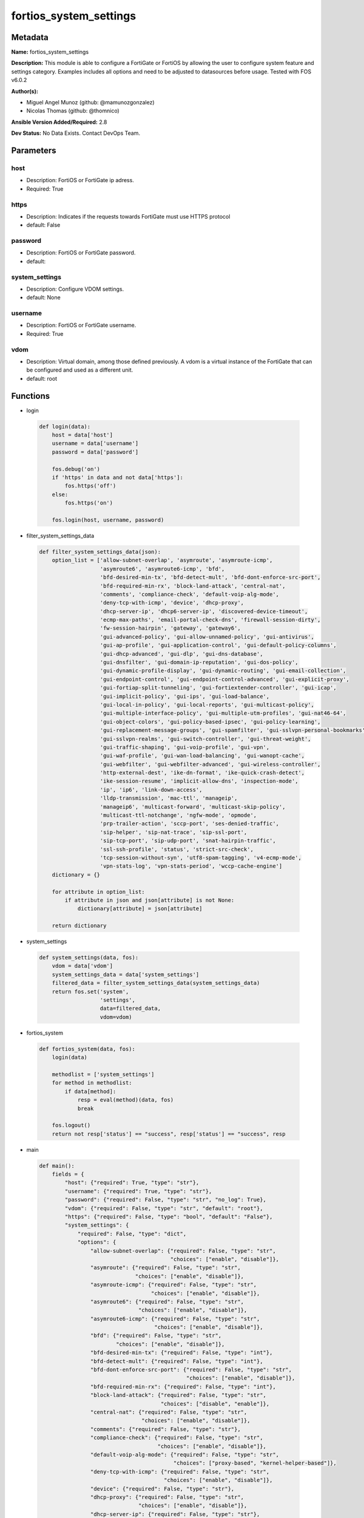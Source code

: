=======================
fortios_system_settings
=======================


Metadata
--------




**Name:** fortios_system_settings

**Description:** This module is able to configure a FortiGate or FortiOS by allowing the user to configure system feature and settings category. Examples includes all options and need to be adjusted to datasources before usage. Tested with FOS v6.0.2


**Author(s):** 

- Miguel Angel Munoz (github: @mamunozgonzalez)

- Nicolas Thomas (github: @thomnico)



**Ansible Version Added/Required:** 2.8

**Dev Status:** No Data Exists. Contact DevOps Team.

Parameters
----------

host
++++

- Description: FortiOS or FortiGate ip adress.

  

- Required: True

https
+++++

- Description: Indicates if the requests towards FortiGate must use HTTPS protocol

  

- default: False

password
++++++++

- Description: FortiOS or FortiGate password.

  

- default: 

system_settings
+++++++++++++++

- Description: Configure VDOM settings.

  

- default: None

username
++++++++

- Description: FortiOS or FortiGate username.

  

- Required: True

vdom
++++

- Description: Virtual domain, among those defined previously. A vdom is a virtual instance of the FortiGate that can be configured and used as a different unit.

  

- default: root




Functions
---------




- login

 .. code-block:: python

    def login(data):
        host = data['host']
        username = data['username']
        password = data['password']
    
        fos.debug('on')
        if 'https' in data and not data['https']:
            fos.https('off')
        else:
            fos.https('on')
    
        fos.login(host, username, password)
    
    

- filter_system_settings_data

 .. code-block:: python

    def filter_system_settings_data(json):
        option_list = ['allow-subnet-overlap', 'asymroute', 'asymroute-icmp',
                       'asymroute6', 'asymroute6-icmp', 'bfd',
                       'bfd-desired-min-tx', 'bfd-detect-mult', 'bfd-dont-enforce-src-port',
                       'bfd-required-min-rx', 'block-land-attack', 'central-nat',
                       'comments', 'compliance-check', 'default-voip-alg-mode',
                       'deny-tcp-with-icmp', 'device', 'dhcp-proxy',
                       'dhcp-server-ip', 'dhcp6-server-ip', 'discovered-device-timeout',
                       'ecmp-max-paths', 'email-portal-check-dns', 'firewall-session-dirty',
                       'fw-session-hairpin', 'gateway', 'gateway6',
                       'gui-advanced-policy', 'gui-allow-unnamed-policy', 'gui-antivirus',
                       'gui-ap-profile', 'gui-application-control', 'gui-default-policy-columns',
                       'gui-dhcp-advanced', 'gui-dlp', 'gui-dns-database',
                       'gui-dnsfilter', 'gui-domain-ip-reputation', 'gui-dos-policy',
                       'gui-dynamic-profile-display', 'gui-dynamic-routing', 'gui-email-collection',
                       'gui-endpoint-control', 'gui-endpoint-control-advanced', 'gui-explicit-proxy',
                       'gui-fortiap-split-tunneling', 'gui-fortiextender-controller', 'gui-icap',
                       'gui-implicit-policy', 'gui-ips', 'gui-load-balance',
                       'gui-local-in-policy', 'gui-local-reports', 'gui-multicast-policy',
                       'gui-multiple-interface-policy', 'gui-multiple-utm-profiles', 'gui-nat46-64',
                       'gui-object-colors', 'gui-policy-based-ipsec', 'gui-policy-learning',
                       'gui-replacement-message-groups', 'gui-spamfilter', 'gui-sslvpn-personal-bookmarks',
                       'gui-sslvpn-realms', 'gui-switch-controller', 'gui-threat-weight',
                       'gui-traffic-shaping', 'gui-voip-profile', 'gui-vpn',
                       'gui-waf-profile', 'gui-wan-load-balancing', 'gui-wanopt-cache',
                       'gui-webfilter', 'gui-webfilter-advanced', 'gui-wireless-controller',
                       'http-external-dest', 'ike-dn-format', 'ike-quick-crash-detect',
                       'ike-session-resume', 'implicit-allow-dns', 'inspection-mode',
                       'ip', 'ip6', 'link-down-access',
                       'lldp-transmission', 'mac-ttl', 'manageip',
                       'manageip6', 'multicast-forward', 'multicast-skip-policy',
                       'multicast-ttl-notchange', 'ngfw-mode', 'opmode',
                       'prp-trailer-action', 'sccp-port', 'ses-denied-traffic',
                       'sip-helper', 'sip-nat-trace', 'sip-ssl-port',
                       'sip-tcp-port', 'sip-udp-port', 'snat-hairpin-traffic',
                       'ssl-ssh-profile', 'status', 'strict-src-check',
                       'tcp-session-without-syn', 'utf8-spam-tagging', 'v4-ecmp-mode',
                       'vpn-stats-log', 'vpn-stats-period', 'wccp-cache-engine']
        dictionary = {}
    
        for attribute in option_list:
            if attribute in json and json[attribute] is not None:
                dictionary[attribute] = json[attribute]
    
        return dictionary
    
    

- system_settings

 .. code-block:: python

    def system_settings(data, fos):
        vdom = data['vdom']
        system_settings_data = data['system_settings']
        filtered_data = filter_system_settings_data(system_settings_data)
        return fos.set('system',
                       'settings',
                       data=filtered_data,
                       vdom=vdom)
    
    

- fortios_system

 .. code-block:: python

    def fortios_system(data, fos):
        login(data)
    
        methodlist = ['system_settings']
        for method in methodlist:
            if data[method]:
                resp = eval(method)(data, fos)
                break
    
        fos.logout()
        return not resp['status'] == "success", resp['status'] == "success", resp
    
    

- main

 .. code-block:: python

    def main():
        fields = {
            "host": {"required": True, "type": "str"},
            "username": {"required": True, "type": "str"},
            "password": {"required": False, "type": "str", "no_log": True},
            "vdom": {"required": False, "type": "str", "default": "root"},
            "https": {"required": False, "type": "bool", "default": "False"},
            "system_settings": {
                "required": False, "type": "dict",
                "options": {
                    "allow-subnet-overlap": {"required": False, "type": "str",
                                             "choices": ["enable", "disable"]},
                    "asymroute": {"required": False, "type": "str",
                                  "choices": ["enable", "disable"]},
                    "asymroute-icmp": {"required": False, "type": "str",
                                       "choices": ["enable", "disable"]},
                    "asymroute6": {"required": False, "type": "str",
                                   "choices": ["enable", "disable"]},
                    "asymroute6-icmp": {"required": False, "type": "str",
                                        "choices": ["enable", "disable"]},
                    "bfd": {"required": False, "type": "str",
                            "choices": ["enable", "disable"]},
                    "bfd-desired-min-tx": {"required": False, "type": "int"},
                    "bfd-detect-mult": {"required": False, "type": "int"},
                    "bfd-dont-enforce-src-port": {"required": False, "type": "str",
                                                  "choices": ["enable", "disable"]},
                    "bfd-required-min-rx": {"required": False, "type": "int"},
                    "block-land-attack": {"required": False, "type": "str",
                                          "choices": ["disable", "enable"]},
                    "central-nat": {"required": False, "type": "str",
                                    "choices": ["enable", "disable"]},
                    "comments": {"required": False, "type": "str"},
                    "compliance-check": {"required": False, "type": "str",
                                         "choices": ["enable", "disable"]},
                    "default-voip-alg-mode": {"required": False, "type": "str",
                                              "choices": ["proxy-based", "kernel-helper-based"]},
                    "deny-tcp-with-icmp": {"required": False, "type": "str",
                                           "choices": ["enable", "disable"]},
                    "device": {"required": False, "type": "str"},
                    "dhcp-proxy": {"required": False, "type": "str",
                                   "choices": ["enable", "disable"]},
                    "dhcp-server-ip": {"required": False, "type": "str"},
                    "dhcp6-server-ip": {"required": False, "type": "str"},
                    "discovered-device-timeout": {"required": False, "type": "int"},
                    "ecmp-max-paths": {"required": False, "type": "int"},
                    "email-portal-check-dns": {"required": False, "type": "str",
                                               "choices": ["disable", "enable"]},
                    "firewall-session-dirty": {"required": False, "type": "str",
                                               "choices": ["check-all", "check-new", "check-policy-option"]},
                    "fw-session-hairpin": {"required": False, "type": "str",
                                           "choices": ["enable", "disable"]},
                    "gateway": {"required": False, "type": "str"},
                    "gateway6": {"required": False, "type": "str"},
                    "gui-advanced-policy": {"required": False, "type": "str",
                                            "choices": ["enable", "disable"]},
                    "gui-allow-unnamed-policy": {"required": False, "type": "str",
                                                 "choices": ["enable", "disable"]},
                    "gui-antivirus": {"required": False, "type": "str",
                                      "choices": ["enable", "disable"]},
                    "gui-ap-profile": {"required": False, "type": "str",
                                       "choices": ["enable", "disable"]},
                    "gui-application-control": {"required": False, "type": "str",
                                                "choices": ["enable", "disable"]},
                    "gui-default-policy-columns": {"required": False, "type": "list",
                                                   "options": {
                                                       "name": {"required": True, "type": "str"}
                                                   }},
                    "gui-dhcp-advanced": {"required": False, "type": "str",
                                          "choices": ["enable", "disable"]},
                    "gui-dlp": {"required": False, "type": "str",
                                "choices": ["enable", "disable"]},
                    "gui-dns-database": {"required": False, "type": "str",
                                         "choices": ["enable", "disable"]},
                    "gui-dnsfilter": {"required": False, "type": "str",
                                      "choices": ["enable", "disable"]},
                    "gui-domain-ip-reputation": {"required": False, "type": "str",
                                                 "choices": ["enable", "disable"]},
                    "gui-dos-policy": {"required": False, "type": "str",
                                       "choices": ["enable", "disable"]},
                    "gui-dynamic-profile-display": {"required": False, "type": "str",
                                                    "choices": ["enable", "disable"]},
                    "gui-dynamic-routing": {"required": False, "type": "str",
                                            "choices": ["enable", "disable"]},
                    "gui-email-collection": {"required": False, "type": "str",
                                             "choices": ["enable", "disable"]},
                    "gui-endpoint-control": {"required": False, "type": "str",
                                             "choices": ["enable", "disable"]},
                    "gui-endpoint-control-advanced": {"required": False, "type": "str",
                                                      "choices": ["enable", "disable"]},
                    "gui-explicit-proxy": {"required": False, "type": "str",
                                           "choices": ["enable", "disable"]},
                    "gui-fortiap-split-tunneling": {"required": False, "type": "str",
                                                    "choices": ["enable", "disable"]},
                    "gui-fortiextender-controller": {"required": False, "type": "str",
                                                     "choices": ["enable", "disable"]},
                    "gui-icap": {"required": False, "type": "str",
                                 "choices": ["enable", "disable"]},
                    "gui-implicit-policy": {"required": False, "type": "str",
                                            "choices": ["enable", "disable"]},
                    "gui-ips": {"required": False, "type": "str",
                                "choices": ["enable", "disable"]},
                    "gui-load-balance": {"required": False, "type": "str",
                                         "choices": ["enable", "disable"]},
                    "gui-local-in-policy": {"required": False, "type": "str",
                                            "choices": ["enable", "disable"]},
                    "gui-local-reports": {"required": False, "type": "str",
                                          "choices": ["enable", "disable"]},
                    "gui-multicast-policy": {"required": False, "type": "str",
                                             "choices": ["enable", "disable"]},
                    "gui-multiple-interface-policy": {"required": False, "type": "str",
                                                      "choices": ["enable", "disable"]},
                    "gui-multiple-utm-profiles": {"required": False, "type": "str",
                                                  "choices": ["enable", "disable"]},
                    "gui-nat46-64": {"required": False, "type": "str",
                                     "choices": ["enable", "disable"]},
                    "gui-object-colors": {"required": False, "type": "str",
                                          "choices": ["enable", "disable"]},
                    "gui-policy-based-ipsec": {"required": False, "type": "str",
                                               "choices": ["enable", "disable"]},
                    "gui-policy-learning": {"required": False, "type": "str",
                                            "choices": ["enable", "disable"]},
                    "gui-replacement-message-groups": {"required": False, "type": "str",
                                                       "choices": ["enable", "disable"]},
                    "gui-spamfilter": {"required": False, "type": "str",
                                       "choices": ["enable", "disable"]},
                    "gui-sslvpn-personal-bookmarks": {"required": False, "type": "str",
                                                      "choices": ["enable", "disable"]},
                    "gui-sslvpn-realms": {"required": False, "type": "str",
                                          "choices": ["enable", "disable"]},
                    "gui-switch-controller": {"required": False, "type": "str",
                                              "choices": ["enable", "disable"]},
                    "gui-threat-weight": {"required": False, "type": "str",
                                          "choices": ["enable", "disable"]},
                    "gui-traffic-shaping": {"required": False, "type": "str",
                                            "choices": ["enable", "disable"]},
                    "gui-voip-profile": {"required": False, "type": "str",
                                         "choices": ["enable", "disable"]},
                    "gui-vpn": {"required": False, "type": "str",
                                "choices": ["enable", "disable"]},
                    "gui-waf-profile": {"required": False, "type": "str",
                                        "choices": ["enable", "disable"]},
                    "gui-wan-load-balancing": {"required": False, "type": "str",
                                               "choices": ["enable", "disable"]},
                    "gui-wanopt-cache": {"required": False, "type": "str",
                                         "choices": ["enable", "disable"]},
                    "gui-webfilter": {"required": False, "type": "str",
                                      "choices": ["enable", "disable"]},
                    "gui-webfilter-advanced": {"required": False, "type": "str",
                                               "choices": ["enable", "disable"]},
                    "gui-wireless-controller": {"required": False, "type": "str",
                                                "choices": ["enable", "disable"]},
                    "http-external-dest": {"required": False, "type": "str",
                                           "choices": ["fortiweb", "forticache"]},
                    "ike-dn-format": {"required": False, "type": "str",
                                      "choices": ["with-space", "no-space"]},
                    "ike-quick-crash-detect": {"required": False, "type": "str",
                                               "choices": ["enable", "disable"]},
                    "ike-session-resume": {"required": False, "type": "str",
                                           "choices": ["enable", "disable"]},
                    "implicit-allow-dns": {"required": False, "type": "str",
                                           "choices": ["enable", "disable"]},
                    "inspection-mode": {"required": False, "type": "str",
                                        "choices": ["proxy", "flow"]},
                    "ip": {"required": False, "type": "ipv4-classnet-host"},
                    "ip6": {"required": False, "type": "str"},
                    "link-down-access": {"required": False, "type": "str",
                                         "choices": ["enable", "disable"]},
                    "lldp-transmission": {"required": False, "type": "str",
                                          "choices": ["enable", "disable", "global"]},
                    "mac-ttl": {"required": False, "type": "int"},
                    "manageip": {"required": False, "type": "str"},
                    "manageip6": {"required": False, "type": "str"},
                    "multicast-forward": {"required": False, "type": "str",
                                          "choices": ["enable", "disable"]},
                    "multicast-skip-policy": {"required": False, "type": "str",
                                              "choices": ["enable", "disable"]},
                    "multicast-ttl-notchange": {"required": False, "type": "str",
                                                "choices": ["enable", "disable"]},
                    "ngfw-mode": {"required": False, "type": "str",
                                  "choices": ["profile-based", "policy-based"]},
                    "opmode": {"required": False, "type": "str",
                               "choices": ["nat", "transparent"]},
                    "prp-trailer-action": {"required": False, "type": "str",
                                           "choices": ["enable", "disable"]},
                    "sccp-port": {"required": False, "type": "int"},
                    "ses-denied-traffic": {"required": False, "type": "str",
                                           "choices": ["enable", "disable"]},
                    "sip-helper": {"required": False, "type": "str",
                                   "choices": ["enable", "disable"]},
                    "sip-nat-trace": {"required": False, "type": "str",
                                      "choices": ["enable", "disable"]},
                    "sip-ssl-port": {"required": False, "type": "int"},
                    "sip-tcp-port": {"required": False, "type": "int"},
                    "sip-udp-port": {"required": False, "type": "int"},
                    "snat-hairpin-traffic": {"required": False, "type": "str",
                                             "choices": ["enable", "disable"]},
                    "ssl-ssh-profile": {"required": False, "type": "str"},
                    "status": {"required": False, "type": "str",
                               "choices": ["enable", "disable"]},
                    "strict-src-check": {"required": False, "type": "str",
                                         "choices": ["enable", "disable"]},
                    "tcp-session-without-syn": {"required": False, "type": "str",
                                                "choices": ["enable", "disable"]},
                    "utf8-spam-tagging": {"required": False, "type": "str",
                                          "choices": ["enable", "disable"]},
                    "v4-ecmp-mode": {"required": False, "type": "str",
                                     "choices": ["source-ip-based", "weight-based", "usage-based",
                                                 "source-dest-ip-based"]},
                    "vpn-stats-log": {"required": False, "type": "str",
                                      "choices": ["ipsec", "pptp", "l2tp",
                                                  "ssl"]},
                    "vpn-stats-period": {"required": False, "type": "int"},
                    "wccp-cache-engine": {"required": False, "type": "str",
                                          "choices": ["enable", "disable"]}
    
                }
            }
        }
    
        module = AnsibleModule(argument_spec=fields,
                               supports_check_mode=False)
        try:
            from fortiosapi import FortiOSAPI
        except ImportError:
            module.fail_json(msg="fortiosapi module is required")
    
        global fos
        fos = FortiOSAPI()
    
        is_error, has_changed, result = fortios_system(module.params, fos)
    
        if not is_error:
            module.exit_json(changed=has_changed, meta=result)
        else:
            module.fail_json(msg="Error in repo", meta=result)
    
    



Module Source Code
------------------

.. code-block:: python

    #!/usr/bin/python
    from __future__ import (absolute_import, division, print_function)
    # Copyright 2018 Fortinet, Inc.
    #
    # This program is free software: you can redistribute it and/or modify
    # it under the terms of the GNU General Public License as published by
    # the Free Software Foundation, either version 3 of the License, or
    # (at your option) any later version.
    #
    # This program is distributed in the hope that it will be useful,
    # but WITHOUT ANY WARRANTY; without even the implied warranty of
    # MERCHANTABILITY or FITNESS FOR A PARTICULAR PURPOSE.  See the
    # GNU General Public License for more details.
    #
    # You should have received a copy of the GNU General Public License
    # along with this program.  If not, see <https://www.gnu.org/licenses/>.
    #
    # the lib use python logging can get it if the following is set in your
    # Ansible config.
    
    __metaclass__ = type
    
    ANSIBLE_METADATA = {'status': ['preview'],
                        'supported_by': 'community',
                        'metadata_version': '1.1'}
    
    DOCUMENTATION = '''
    ---
    module: fortios_system_settings
    short_description: Configure VDOM settings.
    description:
        - This module is able to configure a FortiGate or FortiOS by
          allowing the user to configure system feature and settings category.
          Examples includes all options and need to be adjusted to datasources before usage.
          Tested with FOS v6.0.2
    version_added: "2.8"
    author:
        - Miguel Angel Munoz (@mamunozgonzalez)
        - Nicolas Thomas (@thomnico)
    notes:
        - Requires fortiosapi library developed by Fortinet
        - Run as a local_action in your playbook
    requirements:
        - fortiosapi>=0.9.8
    options:
        host:
           description:
                - FortiOS or FortiGate ip adress.
           required: true
        username:
            description:
                - FortiOS or FortiGate username.
            required: true
        password:
            description:
                - FortiOS or FortiGate password.
            default: ""
        vdom:
            description:
                - Virtual domain, among those defined previously. A vdom is a
                  virtual instance of the FortiGate that can be configured and
                  used as a different unit.
            default: root
        https:
            description:
                - Indicates if the requests towards FortiGate must use HTTPS
                  protocol
            type: bool
            default: false
        system_settings:
            description:
                - Configure VDOM settings.
            default: null
            suboptions:
                allow-subnet-overlap:
                    description:
                        - Enable/disable allowing interface subnets to use overlapping IP addresses.
                    choices:
                        - enable
                        - disable
                asymroute:
                    description:
                        - Enable/disable IPv4 asymmetric routing.
                    choices:
                        - enable
                        - disable
                asymroute-icmp:
                    description:
                        - Enable/disable ICMP asymmetric routing.
                    choices:
                        - enable
                        - disable
                asymroute6:
                    description:
                        - Enable/disable asymmetric IPv6 routing.
                    choices:
                        - enable
                        - disable
                asymroute6-icmp:
                    description:
                        - Enable/disable asymmetric ICMPv6 routing.
                    choices:
                        - enable
                        - disable
                bfd:
                    description:
                        - Enable/disable Bi-directional Forwarding Detection (BFD) on all interfaces.
                    choices:
                        - enable
                        - disable
                bfd-desired-min-tx:
                    description:
                        - BFD desired minimal transmit interval (1 - 100000 ms, default = 50).
                bfd-detect-mult:
                    description:
                        - BFD detection multiplier (1 - 50, default = 3).
                bfd-dont-enforce-src-port:
                    description:
                        - Enable to not enforce verifying the source port of BFD Packets.
                    choices:
                        - enable
                        - disable
                bfd-required-min-rx:
                    description:
                        - BFD required minimal receive interval (1 - 100000 ms, default = 50).
                block-land-attack:
                    description:
                        - Enable/disable blocking of land attacks.
                    choices:
                        - disable
                        - enable
                central-nat:
                    description:
                        - Enable/disable central NAT.
                    choices:
                        - enable
                        - disable
                comments:
                    description:
                        - VDOM comments.
                compliance-check:
                    description:
                        - Enable/disable PCI DSS compliance checking.
                    choices:
                        - enable
                        - disable
                default-voip-alg-mode:
                    description:
                        - Configure how the FortiGate handles VoIP traffic when a policy that accepts the traffic doesn't include a VoIP profile.
                    choices:
                        - proxy-based
                        - kernel-helper-based
                deny-tcp-with-icmp:
                    description:
                        - Enable/disable denying TCP by sending an ICMP communication prohibited packet.
                    choices:
                        - enable
                        - disable
                device:
                    description:
                        - Interface to use for management access for NAT mode. Source system.interface.name.
                dhcp-proxy:
                    description:
                        - Enable/disable the DHCP Proxy.
                    choices:
                        - enable
                        - disable
                dhcp-server-ip:
                    description:
                        - DHCP Server IPv4 address.
                dhcp6-server-ip:
                    description:
                        - DHCPv6 server IPv6 address.
                discovered-device-timeout:
                    description:
                        - Timeout for discovered devices (1 - 365 days, default = 28).
                ecmp-max-paths:
                    description:
                        - Maximum number of Equal Cost Multi-Path (ECMP) next-hops. Set to 1 to disable ECMP routing (1 - 100, default = 10).
                email-portal-check-dns:
                    description:
                        - Enable/disable using DNS to validate email addresses collected by a captive portal.
                    choices:
                        - disable
                        - enable
                firewall-session-dirty:
                    description:
                        - Select how to manage sessions affected by firewall policy configuration changes.
                    choices:
                        - check-all
                        - check-new
                        - check-policy-option
                fw-session-hairpin:
                    description:
                        - Enable/disable checking for a matching policy each time hairpin traffic goes through the FortiGate.
                    choices:
                        - enable
                        - disable
                gateway:
                    description:
                        - Transparent mode IPv4 default gateway IP address.
                gateway6:
                    description:
                        - Transparent mode IPv4 default gateway IP address.
                gui-advanced-policy:
                    description:
                        - Enable/disable advanced policy configuration on the GUI.
                    choices:
                        - enable
                        - disable
                gui-allow-unnamed-policy:
                    description:
                        - Enable/disable the requirement for policy naming on the GUI.
                    choices:
                        - enable
                        - disable
                gui-antivirus:
                    description:
                        - Enable/disable AntiVirus on the GUI.
                    choices:
                        - enable
                        - disable
                gui-ap-profile:
                    description:
                        - Enable/disable FortiAP profiles on the GUI.
                    choices:
                        - enable
                        - disable
                gui-application-control:
                    description:
                        - Enable/disable application control on the GUI.
                    choices:
                        - enable
                        - disable
                gui-default-policy-columns:
                    description:
                        - Default columns to display for policy lists on GUI.
                    suboptions:
                        name:
                            description:
                                - Select column name.
                            required: true
                gui-dhcp-advanced:
                    description:
                        - Enable/disable advanced DHCP options on the GUI.
                    choices:
                        - enable
                        - disable
                gui-dlp:
                    description:
                        - Enable/disable DLP on the GUI.
                    choices:
                        - enable
                        - disable
                gui-dns-database:
                    description:
                        - Enable/disable DNS database settings on the GUI.
                    choices:
                        - enable
                        - disable
                gui-dnsfilter:
                    description:
                        - Enable/disable DNS Filtering on the GUI.
                    choices:
                        - enable
                        - disable
                gui-domain-ip-reputation:
                    description:
                        - Enable/disable Domain and IP Reputation on the GUI.
                    choices:
                        - enable
                        - disable
                gui-dos-policy:
                    description:
                        - Enable/disable DoS policies on the GUI.
                    choices:
                        - enable
                        - disable
                gui-dynamic-profile-display:
                    description:
                        - Enable/disable RADIUS Single Sign On (RSSO) on the GUI.
                    choices:
                        - enable
                        - disable
                gui-dynamic-routing:
                    description:
                        - Enable/disable dynamic routing on the GUI.
                    choices:
                        - enable
                        - disable
                gui-email-collection:
                    description:
                        - Enable/disable email collection on the GUI.
                    choices:
                        - enable
                        - disable
                gui-endpoint-control:
                    description:
                        - Enable/disable endpoint control on the GUI.
                    choices:
                        - enable
                        - disable
                gui-endpoint-control-advanced:
                    description:
                        - Enable/disable advanced endpoint control options on the GUI.
                    choices:
                        - enable
                        - disable
                gui-explicit-proxy:
                    description:
                        - Enable/disable the explicit proxy on the GUI.
                    choices:
                        - enable
                        - disable
                gui-fortiap-split-tunneling:
                    description:
                        - Enable/disable FortiAP split tunneling on the GUI.
                    choices:
                        - enable
                        - disable
                gui-fortiextender-controller:
                    description:
                        - Enable/disable FortiExtender on the GUI.
                    choices:
                        - enable
                        - disable
                gui-icap:
                    description:
                        - Enable/disable ICAP on the GUI.
                    choices:
                        - enable
                        - disable
                gui-implicit-policy:
                    description:
                        - Enable/disable implicit firewall policies on the GUI.
                    choices:
                        - enable
                        - disable
                gui-ips:
                    description:
                        - Enable/disable IPS on the GUI.
                    choices:
                        - enable
                        - disable
                gui-load-balance:
                    description:
                        - Enable/disable server load balancing on the GUI.
                    choices:
                        - enable
                        - disable
                gui-local-in-policy:
                    description:
                        - Enable/disable Local-In policies on the GUI.
                    choices:
                        - enable
                        - disable
                gui-local-reports:
                    description:
                        - Enable/disable local reports on the GUI.
                    choices:
                        - enable
                        - disable
                gui-multicast-policy:
                    description:
                        - Enable/disable multicast firewall policies on the GUI.
                    choices:
                        - enable
                        - disable
                gui-multiple-interface-policy:
                    description:
                        - Enable/disable adding multiple interfaces to a policy on the GUI.
                    choices:
                        - enable
                        - disable
                gui-multiple-utm-profiles:
                    description:
                        - Enable/disable multiple UTM profiles on the GUI.
                    choices:
                        - enable
                        - disable
                gui-nat46-64:
                    description:
                        - Enable/disable NAT46 and NAT64 settings on the GUI.
                    choices:
                        - enable
                        - disable
                gui-object-colors:
                    description:
                        - Enable/disable object colors on the GUI.
                    choices:
                        - enable
                        - disable
                gui-policy-based-ipsec:
                    description:
                        - Enable/disable policy-based IPsec VPN on the GUI.
                    choices:
                        - enable
                        - disable
                gui-policy-learning:
                    description:
                        - Enable/disable firewall policy learning mode on the GUI.
                    choices:
                        - enable
                        - disable
                gui-replacement-message-groups:
                    description:
                        - Enable/disable replacement message groups on the GUI.
                    choices:
                        - enable
                        - disable
                gui-spamfilter:
                    description:
                        - Enable/disable Antispam on the GUI.
                    choices:
                        - enable
                        - disable
                gui-sslvpn-personal-bookmarks:
                    description:
                        - Enable/disable SSL-VPN personal bookmark management on the GUI.
                    choices:
                        - enable
                        - disable
                gui-sslvpn-realms:
                    description:
                        - Enable/disable SSL-VPN realms on the GUI.
                    choices:
                        - enable
                        - disable
                gui-switch-controller:
                    description:
                        - Enable/disable the switch controller on the GUI.
                    choices:
                        - enable
                        - disable
                gui-threat-weight:
                    description:
                        - Enable/disable threat weight on the GUI.
                    choices:
                        - enable
                        - disable
                gui-traffic-shaping:
                    description:
                        - Enable/disable traffic shaping on the GUI.
                    choices:
                        - enable
                        - disable
                gui-voip-profile:
                    description:
                        - Enable/disable VoIP profiles on the GUI.
                    choices:
                        - enable
                        - disable
                gui-vpn:
                    description:
                        - Enable/disable VPN tunnels on the GUI.
                    choices:
                        - enable
                        - disable
                gui-waf-profile:
                    description:
                        - Enable/disable Web Application Firewall on the GUI.
                    choices:
                        - enable
                        - disable
                gui-wan-load-balancing:
                    description:
                        - Enable/disable SD-WAN on the GUI.
                    choices:
                        - enable
                        - disable
                gui-wanopt-cache:
                    description:
                        - Enable/disable WAN Optimization and Web Caching on the GUI.
                    choices:
                        - enable
                        - disable
                gui-webfilter:
                    description:
                        - Enable/disable Web filtering on the GUI.
                    choices:
                        - enable
                        - disable
                gui-webfilter-advanced:
                    description:
                        - Enable/disable advanced web filtering on the GUI.
                    choices:
                        - enable
                        - disable
                gui-wireless-controller:
                    description:
                        - Enable/disable the wireless controller on the GUI.
                    choices:
                        - enable
                        - disable
                http-external-dest:
                    description:
                        - Offload HTTP traffic to FortiWeb or FortiCache.
                    choices:
                        - fortiweb
                        - forticache
                ike-dn-format:
                    description:
                        - Configure IKE ASN.1 Distinguished Name format conventions.
                    choices:
                        - with-space
                        - no-space
                ike-quick-crash-detect:
                    description:
                        - Enable/disable IKE quick crash detection (RFC 6290).
                    choices:
                        - enable
                        - disable
                ike-session-resume:
                    description:
                        - Enable/disable IKEv2 session resumption (RFC 5723).
                    choices:
                        - enable
                        - disable
                implicit-allow-dns:
                    description:
                        - Enable/disable implicitly allowing DNS traffic.
                    choices:
                        - enable
                        - disable
                inspection-mode:
                    description:
                        - Inspection mode (proxy-based or flow-based).
                    choices:
                        - proxy
                        - flow
                ip:
                    description:
                        - IP address and netmask.
                ip6:
                    description:
                        - IPv6 address prefix for NAT mode.
                link-down-access:
                    description:
                        - Enable/disable link down access traffic.
                    choices:
                        - enable
                        - disable
                lldp-transmission:
                    description:
                        - Enable/disable Link Layer Discovery Protocol (LLDP) for this VDOM or apply global settings to this VDOM.
                    choices:
                        - enable
                        - disable
                        - global
                mac-ttl:
                    description:
                        - Duration of MAC addresses in Transparent mode (300 - 8640000 sec, default = 300).
                manageip:
                    description:
                        - Transparent mode IPv4 management IP address and netmask.
                manageip6:
                    description:
                        - Transparent mode IPv6 management IP address and netmask.
                multicast-forward:
                    description:
                        - Enable/disable multicast forwarding.
                    choices:
                        - enable
                        - disable
                multicast-skip-policy:
                    description:
                        - Enable/disable allowing multicast traffic through the FortiGate without a policy check.
                    choices:
                        - enable
                        - disable
                multicast-ttl-notchange:
                    description:
                        - Enable/disable preventing the FortiGate from changing the TTL for forwarded multicast packets.
                    choices:
                        - enable
                        - disable
                ngfw-mode:
                    description:
                        - Next Generation Firewall (NGFW) mode.
                    choices:
                        - profile-based
                        - policy-based
                opmode:
                    description:
                        - Firewall operation mode (NAT or Transparent).
                    choices:
                        - nat
                        - transparent
                prp-trailer-action:
                    description:
                        - Enable/disable action to take on PRP trailer.
                    choices:
                        - enable
                        - disable
                sccp-port:
                    description:
                        - TCP port the SCCP proxy monitors for SCCP traffic (0 - 65535, default = 2000).
                ses-denied-traffic:
                    description:
                        - Enable/disable including denied session in the session table.
                    choices:
                        - enable
                        - disable
                sip-helper:
                    description:
                        - Enable/disable the SIP session helper to process SIP sessions unless SIP sessions are accepted by the SIP application layer gateway
                           (ALG).
                    choices:
                        - enable
                        - disable
                sip-nat-trace:
                    description:
                        - Enable/disable recording the original SIP source IP address when NAT is used.
                    choices:
                        - enable
                        - disable
                sip-ssl-port:
                    description:
                        - TCP port the SIP proxy monitors for SIP SSL/TLS traffic (0 - 65535, default = 5061).
                sip-tcp-port:
                    description:
                        - TCP port the SIP proxy monitors for SIP traffic (0 - 65535, default = 5060).
                sip-udp-port:
                    description:
                        - UDP port the SIP proxy monitors for SIP traffic (0 - 65535, default = 5060).
                snat-hairpin-traffic:
                    description:
                        - Enable/disable source NAT (SNAT) for hairpin traffic.
                    choices:
                        - enable
                        - disable
                ssl-ssh-profile:
                    description:
                        - Profile for SSL/SSH inspection. Source firewall.ssl-ssh-profile.name.
                status:
                    description:
                        - Enable/disable this VDOM.
                    choices:
                        - enable
                        - disable
                strict-src-check:
                    description:
                        - Enable/disable strict source verification.
                    choices:
                        - enable
                        - disable
                tcp-session-without-syn:
                    description:
                        - Enable/disable allowing TCP session without SYN flags.
                    choices:
                        - enable
                        - disable
                utf8-spam-tagging:
                    description:
                        - Enable/disable converting antispam tags to UTF-8 for better non-ASCII character support.
                    choices:
                        - enable
                        - disable
                v4-ecmp-mode:
                    description:
                        - IPv4 Equal-cost multi-path (ECMP) routing and load balancing mode.
                    choices:
                        - source-ip-based
                        - weight-based
                        - usage-based
                        - source-dest-ip-based
                vpn-stats-log:
                    description:
                        - Enable/disable periodic VPN log statistics for one or more types of VPN. Separate names with a space.
                    choices:
                        - ipsec
                        - pptp
                        - l2tp
                        - ssl
                vpn-stats-period:
                    description:
                        - Period to send VPN log statistics (60 - 86400 sec).
                wccp-cache-engine:
                    description:
                        - Enable/disable WCCP cache engine.
                    choices:
                        - enable
                        - disable
    '''
    
    EXAMPLES = '''
    - hosts: localhost
      vars:
       host: "192.168.122.40"
       username: "admin"
       password: ""
       vdom: "root"
      tasks:
      - name: Configure VDOM settings.
        fortios_system_settings:
          host:  "{{ host }}"
          username: "{{ username }}"
          password: "{{ password }}"
          vdom:  "{{ vdom }}"
          system_settings:
            allow-subnet-overlap: "enable"
            asymroute: "enable"
            asymroute-icmp: "enable"
            asymroute6: "enable"
            asymroute6-icmp: "enable"
            bfd: "enable"
            bfd-desired-min-tx: "9"
            bfd-detect-mult: "10"
            bfd-dont-enforce-src-port: "enable"
            bfd-required-min-rx: "12"
            block-land-attack: "disable"
            central-nat: "enable"
            comments: "<your_own_value>"
            compliance-check: "enable"
            default-voip-alg-mode: "proxy-based"
            deny-tcp-with-icmp: "enable"
            device: "<your_own_value> (source system.interface.name)"
            dhcp-proxy: "enable"
            dhcp-server-ip: "<your_own_value>"
            dhcp6-server-ip: "<your_own_value>"
            discovered-device-timeout: "23"
            ecmp-max-paths: "24"
            email-portal-check-dns: "disable"
            firewall-session-dirty: "check-all"
            fw-session-hairpin: "enable"
            gateway: "<your_own_value>"
            gateway6: "<your_own_value>"
            gui-advanced-policy: "enable"
            gui-allow-unnamed-policy: "enable"
            gui-antivirus: "enable"
            gui-ap-profile: "enable"
            gui-application-control: "enable"
            gui-default-policy-columns:
             -
                name: "default_name_36"
            gui-dhcp-advanced: "enable"
            gui-dlp: "enable"
            gui-dns-database: "enable"
            gui-dnsfilter: "enable"
            gui-domain-ip-reputation: "enable"
            gui-dos-policy: "enable"
            gui-dynamic-profile-display: "enable"
            gui-dynamic-routing: "enable"
            gui-email-collection: "enable"
            gui-endpoint-control: "enable"
            gui-endpoint-control-advanced: "enable"
            gui-explicit-proxy: "enable"
            gui-fortiap-split-tunneling: "enable"
            gui-fortiextender-controller: "enable"
            gui-icap: "enable"
            gui-implicit-policy: "enable"
            gui-ips: "enable"
            gui-load-balance: "enable"
            gui-local-in-policy: "enable"
            gui-local-reports: "enable"
            gui-multicast-policy: "enable"
            gui-multiple-interface-policy: "enable"
            gui-multiple-utm-profiles: "enable"
            gui-nat46-64: "enable"
            gui-object-colors: "enable"
            gui-policy-based-ipsec: "enable"
            gui-policy-learning: "enable"
            gui-replacement-message-groups: "enable"
            gui-spamfilter: "enable"
            gui-sslvpn-personal-bookmarks: "enable"
            gui-sslvpn-realms: "enable"
            gui-switch-controller: "enable"
            gui-threat-weight: "enable"
            gui-traffic-shaping: "enable"
            gui-voip-profile: "enable"
            gui-vpn: "enable"
            gui-waf-profile: "enable"
            gui-wan-load-balancing: "enable"
            gui-wanopt-cache: "enable"
            gui-webfilter: "enable"
            gui-webfilter-advanced: "enable"
            gui-wireless-controller: "enable"
            http-external-dest: "fortiweb"
            ike-dn-format: "with-space"
            ike-quick-crash-detect: "enable"
            ike-session-resume: "enable"
            implicit-allow-dns: "enable"
            inspection-mode: "proxy"
            ip: "<your_own_value>"
            ip6: "<your_own_value>"
            link-down-access: "enable"
            lldp-transmission: "enable"
            mac-ttl: "89"
            manageip: "<your_own_value>"
            manageip6: "<your_own_value>"
            multicast-forward: "enable"
            multicast-skip-policy: "enable"
            multicast-ttl-notchange: "enable"
            ngfw-mode: "profile-based"
            opmode: "nat"
            prp-trailer-action: "enable"
            sccp-port: "98"
            ses-denied-traffic: "enable"
            sip-helper: "enable"
            sip-nat-trace: "enable"
            sip-ssl-port: "102"
            sip-tcp-port: "103"
            sip-udp-port: "104"
            snat-hairpin-traffic: "enable"
            ssl-ssh-profile: "<your_own_value> (source firewall.ssl-ssh-profile.name)"
            status: "enable"
            strict-src-check: "enable"
            tcp-session-without-syn: "enable"
            utf8-spam-tagging: "enable"
            v4-ecmp-mode: "source-ip-based"
            vpn-stats-log: "ipsec"
            vpn-stats-period: "113"
            wccp-cache-engine: "enable"
    '''
    
    RETURN = '''
    build:
      description: Build number of the fortigate image
      returned: always
      type: string
      sample: '1547'
    http_method:
      description: Last method used to provision the content into FortiGate
      returned: always
      type: string
      sample: 'PUT'
    http_status:
      description: Last result given by FortiGate on last operation applied
      returned: always
      type: string
      sample: "200"
    mkey:
      description: Master key (id) used in the last call to FortiGate
      returned: success
      type: string
      sample: "key1"
    name:
      description: Name of the table used to fulfill the request
      returned: always
      type: string
      sample: "urlfilter"
    path:
      description: Path of the table used to fulfill the request
      returned: always
      type: string
      sample: "webfilter"
    revision:
      description: Internal revision number
      returned: always
      type: string
      sample: "17.0.2.10658"
    serial:
      description: Serial number of the unit
      returned: always
      type: string
      sample: "FGVMEVYYQT3AB5352"
    status:
      description: Indication of the operation's result
      returned: always
      type: string
      sample: "success"
    vdom:
      description: Virtual domain used
      returned: always
      type: string
      sample: "root"
    version:
      description: Version of the FortiGate
      returned: always
      type: string
      sample: "v5.6.3"
    
    '''
    
    from ansible.module_utils.basic import AnsibleModule
    
    fos = None
    
    
    def login(data):
        host = data['host']
        username = data['username']
        password = data['password']
    
        fos.debug('on')
        if 'https' in data and not data['https']:
            fos.https('off')
        else:
            fos.https('on')
    
        fos.login(host, username, password)
    
    
    def filter_system_settings_data(json):
        option_list = ['allow-subnet-overlap', 'asymroute', 'asymroute-icmp',
                       'asymroute6', 'asymroute6-icmp', 'bfd',
                       'bfd-desired-min-tx', 'bfd-detect-mult', 'bfd-dont-enforce-src-port',
                       'bfd-required-min-rx', 'block-land-attack', 'central-nat',
                       'comments', 'compliance-check', 'default-voip-alg-mode',
                       'deny-tcp-with-icmp', 'device', 'dhcp-proxy',
                       'dhcp-server-ip', 'dhcp6-server-ip', 'discovered-device-timeout',
                       'ecmp-max-paths', 'email-portal-check-dns', 'firewall-session-dirty',
                       'fw-session-hairpin', 'gateway', 'gateway6',
                       'gui-advanced-policy', 'gui-allow-unnamed-policy', 'gui-antivirus',
                       'gui-ap-profile', 'gui-application-control', 'gui-default-policy-columns',
                       'gui-dhcp-advanced', 'gui-dlp', 'gui-dns-database',
                       'gui-dnsfilter', 'gui-domain-ip-reputation', 'gui-dos-policy',
                       'gui-dynamic-profile-display', 'gui-dynamic-routing', 'gui-email-collection',
                       'gui-endpoint-control', 'gui-endpoint-control-advanced', 'gui-explicit-proxy',
                       'gui-fortiap-split-tunneling', 'gui-fortiextender-controller', 'gui-icap',
                       'gui-implicit-policy', 'gui-ips', 'gui-load-balance',
                       'gui-local-in-policy', 'gui-local-reports', 'gui-multicast-policy',
                       'gui-multiple-interface-policy', 'gui-multiple-utm-profiles', 'gui-nat46-64',
                       'gui-object-colors', 'gui-policy-based-ipsec', 'gui-policy-learning',
                       'gui-replacement-message-groups', 'gui-spamfilter', 'gui-sslvpn-personal-bookmarks',
                       'gui-sslvpn-realms', 'gui-switch-controller', 'gui-threat-weight',
                       'gui-traffic-shaping', 'gui-voip-profile', 'gui-vpn',
                       'gui-waf-profile', 'gui-wan-load-balancing', 'gui-wanopt-cache',
                       'gui-webfilter', 'gui-webfilter-advanced', 'gui-wireless-controller',
                       'http-external-dest', 'ike-dn-format', 'ike-quick-crash-detect',
                       'ike-session-resume', 'implicit-allow-dns', 'inspection-mode',
                       'ip', 'ip6', 'link-down-access',
                       'lldp-transmission', 'mac-ttl', 'manageip',
                       'manageip6', 'multicast-forward', 'multicast-skip-policy',
                       'multicast-ttl-notchange', 'ngfw-mode', 'opmode',
                       'prp-trailer-action', 'sccp-port', 'ses-denied-traffic',
                       'sip-helper', 'sip-nat-trace', 'sip-ssl-port',
                       'sip-tcp-port', 'sip-udp-port', 'snat-hairpin-traffic',
                       'ssl-ssh-profile', 'status', 'strict-src-check',
                       'tcp-session-without-syn', 'utf8-spam-tagging', 'v4-ecmp-mode',
                       'vpn-stats-log', 'vpn-stats-period', 'wccp-cache-engine']
        dictionary = {}
    
        for attribute in option_list:
            if attribute in json and json[attribute] is not None:
                dictionary[attribute] = json[attribute]
    
        return dictionary
    
    
    def system_settings(data, fos):
        vdom = data['vdom']
        system_settings_data = data['system_settings']
        filtered_data = filter_system_settings_data(system_settings_data)
        return fos.set('system',
                       'settings',
                       data=filtered_data,
                       vdom=vdom)
    
    
    def fortios_system(data, fos):
        login(data)
    
        methodlist = ['system_settings']
        for method in methodlist:
            if data[method]:
                resp = eval(method)(data, fos)
                break
    
        fos.logout()
        return not resp['status'] == "success", resp['status'] == "success", resp
    
    
    def main():
        fields = {
            "host": {"required": True, "type": "str"},
            "username": {"required": True, "type": "str"},
            "password": {"required": False, "type": "str", "no_log": True},
            "vdom": {"required": False, "type": "str", "default": "root"},
            "https": {"required": False, "type": "bool", "default": "False"},
            "system_settings": {
                "required": False, "type": "dict",
                "options": {
                    "allow-subnet-overlap": {"required": False, "type": "str",
                                             "choices": ["enable", "disable"]},
                    "asymroute": {"required": False, "type": "str",
                                  "choices": ["enable", "disable"]},
                    "asymroute-icmp": {"required": False, "type": "str",
                                       "choices": ["enable", "disable"]},
                    "asymroute6": {"required": False, "type": "str",
                                   "choices": ["enable", "disable"]},
                    "asymroute6-icmp": {"required": False, "type": "str",
                                        "choices": ["enable", "disable"]},
                    "bfd": {"required": False, "type": "str",
                            "choices": ["enable", "disable"]},
                    "bfd-desired-min-tx": {"required": False, "type": "int"},
                    "bfd-detect-mult": {"required": False, "type": "int"},
                    "bfd-dont-enforce-src-port": {"required": False, "type": "str",
                                                  "choices": ["enable", "disable"]},
                    "bfd-required-min-rx": {"required": False, "type": "int"},
                    "block-land-attack": {"required": False, "type": "str",
                                          "choices": ["disable", "enable"]},
                    "central-nat": {"required": False, "type": "str",
                                    "choices": ["enable", "disable"]},
                    "comments": {"required": False, "type": "str"},
                    "compliance-check": {"required": False, "type": "str",
                                         "choices": ["enable", "disable"]},
                    "default-voip-alg-mode": {"required": False, "type": "str",
                                              "choices": ["proxy-based", "kernel-helper-based"]},
                    "deny-tcp-with-icmp": {"required": False, "type": "str",
                                           "choices": ["enable", "disable"]},
                    "device": {"required": False, "type": "str"},
                    "dhcp-proxy": {"required": False, "type": "str",
                                   "choices": ["enable", "disable"]},
                    "dhcp-server-ip": {"required": False, "type": "str"},
                    "dhcp6-server-ip": {"required": False, "type": "str"},
                    "discovered-device-timeout": {"required": False, "type": "int"},
                    "ecmp-max-paths": {"required": False, "type": "int"},
                    "email-portal-check-dns": {"required": False, "type": "str",
                                               "choices": ["disable", "enable"]},
                    "firewall-session-dirty": {"required": False, "type": "str",
                                               "choices": ["check-all", "check-new", "check-policy-option"]},
                    "fw-session-hairpin": {"required": False, "type": "str",
                                           "choices": ["enable", "disable"]},
                    "gateway": {"required": False, "type": "str"},
                    "gateway6": {"required": False, "type": "str"},
                    "gui-advanced-policy": {"required": False, "type": "str",
                                            "choices": ["enable", "disable"]},
                    "gui-allow-unnamed-policy": {"required": False, "type": "str",
                                                 "choices": ["enable", "disable"]},
                    "gui-antivirus": {"required": False, "type": "str",
                                      "choices": ["enable", "disable"]},
                    "gui-ap-profile": {"required": False, "type": "str",
                                       "choices": ["enable", "disable"]},
                    "gui-application-control": {"required": False, "type": "str",
                                                "choices": ["enable", "disable"]},
                    "gui-default-policy-columns": {"required": False, "type": "list",
                                                   "options": {
                                                       "name": {"required": True, "type": "str"}
                                                   }},
                    "gui-dhcp-advanced": {"required": False, "type": "str",
                                          "choices": ["enable", "disable"]},
                    "gui-dlp": {"required": False, "type": "str",
                                "choices": ["enable", "disable"]},
                    "gui-dns-database": {"required": False, "type": "str",
                                         "choices": ["enable", "disable"]},
                    "gui-dnsfilter": {"required": False, "type": "str",
                                      "choices": ["enable", "disable"]},
                    "gui-domain-ip-reputation": {"required": False, "type": "str",
                                                 "choices": ["enable", "disable"]},
                    "gui-dos-policy": {"required": False, "type": "str",
                                       "choices": ["enable", "disable"]},
                    "gui-dynamic-profile-display": {"required": False, "type": "str",
                                                    "choices": ["enable", "disable"]},
                    "gui-dynamic-routing": {"required": False, "type": "str",
                                            "choices": ["enable", "disable"]},
                    "gui-email-collection": {"required": False, "type": "str",
                                             "choices": ["enable", "disable"]},
                    "gui-endpoint-control": {"required": False, "type": "str",
                                             "choices": ["enable", "disable"]},
                    "gui-endpoint-control-advanced": {"required": False, "type": "str",
                                                      "choices": ["enable", "disable"]},
                    "gui-explicit-proxy": {"required": False, "type": "str",
                                           "choices": ["enable", "disable"]},
                    "gui-fortiap-split-tunneling": {"required": False, "type": "str",
                                                    "choices": ["enable", "disable"]},
                    "gui-fortiextender-controller": {"required": False, "type": "str",
                                                     "choices": ["enable", "disable"]},
                    "gui-icap": {"required": False, "type": "str",
                                 "choices": ["enable", "disable"]},
                    "gui-implicit-policy": {"required": False, "type": "str",
                                            "choices": ["enable", "disable"]},
                    "gui-ips": {"required": False, "type": "str",
                                "choices": ["enable", "disable"]},
                    "gui-load-balance": {"required": False, "type": "str",
                                         "choices": ["enable", "disable"]},
                    "gui-local-in-policy": {"required": False, "type": "str",
                                            "choices": ["enable", "disable"]},
                    "gui-local-reports": {"required": False, "type": "str",
                                          "choices": ["enable", "disable"]},
                    "gui-multicast-policy": {"required": False, "type": "str",
                                             "choices": ["enable", "disable"]},
                    "gui-multiple-interface-policy": {"required": False, "type": "str",
                                                      "choices": ["enable", "disable"]},
                    "gui-multiple-utm-profiles": {"required": False, "type": "str",
                                                  "choices": ["enable", "disable"]},
                    "gui-nat46-64": {"required": False, "type": "str",
                                     "choices": ["enable", "disable"]},
                    "gui-object-colors": {"required": False, "type": "str",
                                          "choices": ["enable", "disable"]},
                    "gui-policy-based-ipsec": {"required": False, "type": "str",
                                               "choices": ["enable", "disable"]},
                    "gui-policy-learning": {"required": False, "type": "str",
                                            "choices": ["enable", "disable"]},
                    "gui-replacement-message-groups": {"required": False, "type": "str",
                                                       "choices": ["enable", "disable"]},
                    "gui-spamfilter": {"required": False, "type": "str",
                                       "choices": ["enable", "disable"]},
                    "gui-sslvpn-personal-bookmarks": {"required": False, "type": "str",
                                                      "choices": ["enable", "disable"]},
                    "gui-sslvpn-realms": {"required": False, "type": "str",
                                          "choices": ["enable", "disable"]},
                    "gui-switch-controller": {"required": False, "type": "str",
                                              "choices": ["enable", "disable"]},
                    "gui-threat-weight": {"required": False, "type": "str",
                                          "choices": ["enable", "disable"]},
                    "gui-traffic-shaping": {"required": False, "type": "str",
                                            "choices": ["enable", "disable"]},
                    "gui-voip-profile": {"required": False, "type": "str",
                                         "choices": ["enable", "disable"]},
                    "gui-vpn": {"required": False, "type": "str",
                                "choices": ["enable", "disable"]},
                    "gui-waf-profile": {"required": False, "type": "str",
                                        "choices": ["enable", "disable"]},
                    "gui-wan-load-balancing": {"required": False, "type": "str",
                                               "choices": ["enable", "disable"]},
                    "gui-wanopt-cache": {"required": False, "type": "str",
                                         "choices": ["enable", "disable"]},
                    "gui-webfilter": {"required": False, "type": "str",
                                      "choices": ["enable", "disable"]},
                    "gui-webfilter-advanced": {"required": False, "type": "str",
                                               "choices": ["enable", "disable"]},
                    "gui-wireless-controller": {"required": False, "type": "str",
                                                "choices": ["enable", "disable"]},
                    "http-external-dest": {"required": False, "type": "str",
                                           "choices": ["fortiweb", "forticache"]},
                    "ike-dn-format": {"required": False, "type": "str",
                                      "choices": ["with-space", "no-space"]},
                    "ike-quick-crash-detect": {"required": False, "type": "str",
                                               "choices": ["enable", "disable"]},
                    "ike-session-resume": {"required": False, "type": "str",
                                           "choices": ["enable", "disable"]},
                    "implicit-allow-dns": {"required": False, "type": "str",
                                           "choices": ["enable", "disable"]},
                    "inspection-mode": {"required": False, "type": "str",
                                        "choices": ["proxy", "flow"]},
                    "ip": {"required": False, "type": "ipv4-classnet-host"},
                    "ip6": {"required": False, "type": "str"},
                    "link-down-access": {"required": False, "type": "str",
                                         "choices": ["enable", "disable"]},
                    "lldp-transmission": {"required": False, "type": "str",
                                          "choices": ["enable", "disable", "global"]},
                    "mac-ttl": {"required": False, "type": "int"},
                    "manageip": {"required": False, "type": "str"},
                    "manageip6": {"required": False, "type": "str"},
                    "multicast-forward": {"required": False, "type": "str",
                                          "choices": ["enable", "disable"]},
                    "multicast-skip-policy": {"required": False, "type": "str",
                                              "choices": ["enable", "disable"]},
                    "multicast-ttl-notchange": {"required": False, "type": "str",
                                                "choices": ["enable", "disable"]},
                    "ngfw-mode": {"required": False, "type": "str",
                                  "choices": ["profile-based", "policy-based"]},
                    "opmode": {"required": False, "type": "str",
                               "choices": ["nat", "transparent"]},
                    "prp-trailer-action": {"required": False, "type": "str",
                                           "choices": ["enable", "disable"]},
                    "sccp-port": {"required": False, "type": "int"},
                    "ses-denied-traffic": {"required": False, "type": "str",
                                           "choices": ["enable", "disable"]},
                    "sip-helper": {"required": False, "type": "str",
                                   "choices": ["enable", "disable"]},
                    "sip-nat-trace": {"required": False, "type": "str",
                                      "choices": ["enable", "disable"]},
                    "sip-ssl-port": {"required": False, "type": "int"},
                    "sip-tcp-port": {"required": False, "type": "int"},
                    "sip-udp-port": {"required": False, "type": "int"},
                    "snat-hairpin-traffic": {"required": False, "type": "str",
                                             "choices": ["enable", "disable"]},
                    "ssl-ssh-profile": {"required": False, "type": "str"},
                    "status": {"required": False, "type": "str",
                               "choices": ["enable", "disable"]},
                    "strict-src-check": {"required": False, "type": "str",
                                         "choices": ["enable", "disable"]},
                    "tcp-session-without-syn": {"required": False, "type": "str",
                                                "choices": ["enable", "disable"]},
                    "utf8-spam-tagging": {"required": False, "type": "str",
                                          "choices": ["enable", "disable"]},
                    "v4-ecmp-mode": {"required": False, "type": "str",
                                     "choices": ["source-ip-based", "weight-based", "usage-based",
                                                 "source-dest-ip-based"]},
                    "vpn-stats-log": {"required": False, "type": "str",
                                      "choices": ["ipsec", "pptp", "l2tp",
                                                  "ssl"]},
                    "vpn-stats-period": {"required": False, "type": "int"},
                    "wccp-cache-engine": {"required": False, "type": "str",
                                          "choices": ["enable", "disable"]}
    
                }
            }
        }
    
        module = AnsibleModule(argument_spec=fields,
                               supports_check_mode=False)
        try:
            from fortiosapi import FortiOSAPI
        except ImportError:
            module.fail_json(msg="fortiosapi module is required")
    
        global fos
        fos = FortiOSAPI()
    
        is_error, has_changed, result = fortios_system(module.params, fos)
    
        if not is_error:
            module.exit_json(changed=has_changed, meta=result)
        else:
            module.fail_json(msg="Error in repo", meta=result)
    
    
    if __name__ == '__main__':
        main()


